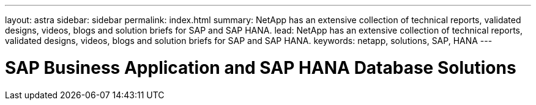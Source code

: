 ---
layout: astra
sidebar: sidebar
permalink: index.html
summary: NetApp has an extensive collection of technical reports, validated designs, videos, blogs and solution briefs for SAP and SAP HANA.
lead: NetApp has an extensive collection of technical reports, validated designs, videos, blogs and solution briefs for SAP and SAP HANA.
keywords: netapp, solutions, SAP, HANA
---

= SAP Business Application and SAP HANA Database Solutions
:hardbreaks:
:nofooter:
:icons: font
:linkattrs:
:table-stripes: odd
:imagesdir: ./media/
